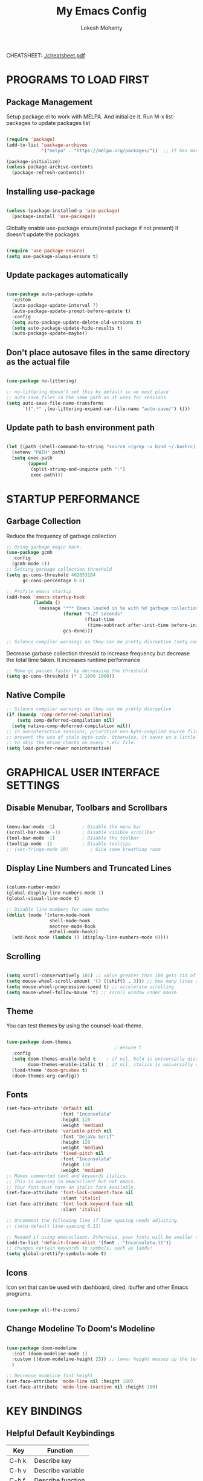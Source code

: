 #+TITLE: My Emacs Config
#+AUTHOR: Lokesh Mohanty

CHEATSHEET: [[file:cheatsheet.pdf][./cheatsheet.pdf]]

* PROGRAMS TO LOAD FIRST
** Package Management

Setup package.el to work with MELPA. And initialize it.
Run M-x list-packages to update packages list

#+begin_src emacs-lisp

  (require 'package)
  (add-to-list 'package-archives 
               '("melpa" . "https://melpa.org/packages/"))  ;; It has many packages

  (package-initialize)
  (unless package-archive-contents
    (package-refresh-contents))

#+end_src

** Installing use-package

#+begin_src emacs-lisp

  (unless (package-installed-p 'use-package)
    (package-install 'use-package))

#+end_src

Globally enable use-package ensure(install package if not present)
It doesn't update the packages
#+begin_src emacs-lisp

  (require 'use-package-ensure)
  (setq use-package-always-ensure t)

#+end_src

** Update packages automatically

#+begin_src emacs-lisp

  (use-package auto-package-update
    :custom
    (auto-package-update-interval 7)
    (auto-package-update-prompt-before-update t)
    :config
    (setq auto-package-update-delete-old-versions t)
    (setq auto-package-update-hide-results t)
    (auto-package-update-maybe))

#+end_src

** Don't place autosave files in the same directory as the actual file

#+begin_src emacs-lisp

  (use-package no-littering)

  ;; no-littering doesn't set this by default so we must place
  ;; auto save files in the same path as it uses for sessions
  (setq auto-save-file-name-transforms
        `((".*" ,(no-littering-expand-var-file-name "auto-save/") t)))

#+end_src

** Update path to bash environment path

#+begin_src emacs-lisp

  (let ((path (shell-command-to-string "source <(grep -v bind ~/.bashrc); echo -n $PATH")))
    (setenv "PATH" path)
    (setq exec-path
          (append
           (split-string-and-unquote path ":")
           exec-path)))
#+end_src

* STARTUP PERFORMANCE
** Garbage Collection

Reduce the frequency of garbage collection

#+begin_src emacs-lisp
  ;; Using garbage magic hack.
  (use-package gcmh
    :config
    (gcmh-mode 1))
  ;; Setting garbage collection threshold
  (setq gc-cons-threshold 402653184
        gc-cons-percentage 0.6)

  ;; Profile emacs startup
  (add-hook 'emacs-startup-hook
            (lambda ()
              (message "*** Emacs loaded in %s with %d garbage collections."
                       (format "%.2f seconds"
                               (float-time
                                (time-subtract after-init-time before-init-time)))
                       gcs-done)))

  ;; Silence compiler warnings as they can be pretty disruptive (setq comp-async-report-warnings-errors nil)
#+end_src

Decrease garbase collection thresold to increase frequency but decrease the total time taken.
It increases runtime performance

#+begin_src emacs-lisp
  ;; Make gc pauses faster by decreasing the threshold.
  (setq gc-cons-threshold (* 2 1000 1000))
#+end_src

** Native Compile

#+begin_src emacs-lisp
  ;; Silence compiler warnings as they can be pretty disruptive
  (if (boundp 'comp-deferred-compilation)
      (setq comp-deferred-compilation nil)
    (setq native-comp-deferred-compilation nil))
  ;; In noninteractive sessions, prioritize non-byte-compiled source files to
  ;; prevent the use of stale byte-code. Otherwise, it saves us a little IO time
  ;; to skip the mtime checks on every *.elc file.
  (setq load-prefer-newer noninteractive)
#+end_src

* GRAPHICAL USER INTERFACE SETTINGS
** Disable Menubar, Toolbars and Scrollbars

#+begin_src emacs-lisp

  (menu-bar-mode -1)          ; Disable the menu bar
  (scroll-bar-mode -1)        ; Disable visible scrollbar
  (tool-bar-mode -1)          ; Disable the toolbar
  (tooltip-mode -1)           ; Disable tooltips
  ;; (set-fringe-mode 10)        ; Give some breathing room

#+end_src

** Display Line Numbers and Truncated Lines

#+begin_src emacs-lisp

  (column-number-mode)
  (global-display-line-numbers-mode 1)
  (global-visual-line-mode t)

  ;; Disable line numbers for some modes
  (dolist (mode '(vterm-mode-hook
                  shell-mode-hook
                  neotree-mode-hook
                  eshell-mode-hook))
    (add-hook mode (lambda () (display-line-numbers-mode 0))))

#+end_src

** Scrolling

#+begin_src emacs-lisp

  (setq scroll-conservatively 101) ;; value greater than 100 gets rid of half page jumping
  (setq mouse-wheel-scroll-amount '(3 ((shift) . 3))) ;; how many lines at a time
  (setq mouse-wheel-progressive-speed t) ;; accelerate scrolling
  (setq mouse-wheel-follow-mouse 't) ;; scroll window under mouse

#+end_src

** Theme

You can test themes by using the counsel-load-theme.
#+begin_src emacs-lisp

  (use-package doom-themes
                                          ;:ensure t
    :config
    (setq doom-themes-enable-bold t    ; if nil, bold is universally disabled
          doom-themes-enable-italic t) ; if nil, italics is universally disabled
    (load-theme 'doom-gruvbox t)
    (doom-themes-org-config))

#+end_src

** Fonts

#+begin_src emacs-lisp
  (set-face-attribute 'default nil
                      :font "Inconsolata"
                      :height 110
                      :weight 'medium)
  (set-face-attribute 'variable-pitch nil
                      :font "DejaVu Serif"
                      :height 120
                      :weight 'medium)
  (set-face-attribute 'fixed-pitch nil
                      :font "Inconsolata"
                      :height 110
                      :weight 'medium)
  ;; Makes commented text and keywords italics.
  ;; This is working in emacsclient but not emacs.
  ;; Your font must have an italic face available.
  (set-face-attribute 'font-lock-comment-face nil
                      :slant 'italic)
  (set-face-attribute 'font-lock-keyword-face nil
                      :slant 'italic)

  ;; Uncomment the following line if line spacing needs adjusting.
  ;; (setq-default line-spacing 0.12)

  ;; Needed if using emacsclient. Otherwise, your fonts will be smaller than expected.
  (add-to-list 'default-frame-alist '(font . "Inconsolata-11"))
  ;; changes certain keywords to symbols, such as lamda!
  (setq global-prettify-symbols-mode t)
#+end_src

** Icons

Icon set that can be used with dashboard, dired, ibuffer and other Emacs programs.

#+begin_src emacs-lisp

  (use-package all-the-icons)

#+end_src

** Change Modeline To Doom's Modeline
#+begin_src emacs-lisp

  (use-package doom-modeline
    :init (doom-modeline-mode 1)
    :custom ((doom-modeline-height 25)) ;; lower height messes up the text vertical alignment
    )

  ;; Decrease modeline font height
  (set-face-attribute 'mode-line nil :height 100)
  (set-face-attribute 'mode-line-inactive nil :height 100)

#+end_src

* KEY BINDINGS
** Helpful Default Keybindings
| Key   | Function          |
|-------+-------------------|
| C-h k | Describe key      |
| C-h v | Describe variable |
| C-h f | Describe function |
| C-h o | Describe symbol   |
| C-h b | Describe bindings |
| C-h m | Describe modes    |
| C-h P | Describe Package  |
| C-g   | Kill minibuffer   |
** Install general.el to define keybindings

#+begin_src emacs-lisp

  (use-package general
    :config
    (general-create-definer leader-keys
      :keymaps '(normal insert visual emacs)
      :prefix "SPC"
      :global-prefix "C-SPC")

    (general-evil-setup t)

    ;; general-simulate-key should not be quoted as it is supposed to be evaluated before assigning
    (leader-keys
      ;; "SPC" '(counsel-M-x :which-key "M-x")
      "SPC"  (general-simulate-key "M-x" :which-key "M-x") 
      "r"    (general-simulate-key "C-x r" :which-key "+register/bookmark") 
      "t"    (general-simulate-key "C-x t" :which-key "+tab")
      "o"   '(:ignore t :which-key "open")
      "oa"   '(org-agenda :which-key "org-agenda")
      "oc"   '(org-capture :which-key "org-capture")
      "oe"   '(eshell :which-key "eshell")
      "ot"   '(vterm :which-key "vterm")
      "hrr" '((lambda () (interactive) (load-file "~/.emacs.d/init.el")) :which-key "Reload emacs config")
      "hpc" '(lambda () (interactive) (find-file (expand-file-name "~/.emacs.d/config.org"))))
    )
#+end_src

** Buffer

#+begin_src emacs-lisp
  (leader-keys
    "b"     '(:ignore t :which-key "buffer")
    "b b"   '(ibuffer :which-key "Ibuffer")
    "b s"   '(switch-to-buffer :which-key "switch buffer")
    "b c"   '(clone-indirect-buffer-other-window :which-key "Clone indirect buffer other window")
    "b k"   '(kill-current-buffer :which-key "Kill current buffer")
    "b n"   '(next-buffer :which-key "Next buffer")
    "b p"   '(previous-buffer :which-key "Previous buffer")
    "b B"   '(ibuffer-list-buffers :which-key "Ibuffer list buffers")
    "b K"   '(kill-buffer :which-key "Kill buffer"))
#+end_src

** File

#+begin_src emacs-lisp
  (leader-keys
    ;; (nvmap :states '(normal visual) :keymaps 'override :prefix "SPC"
    "."     '(find-file :which-key "Find file")
    "f"     '(:ignore t :which-key "file")
    "f f"   '(find-file :which-key "Find file")
    "f r"   '(counsel-recentf :which-key "Recent files")
    "f s"   '(save-buffer :which-key "Save file")
    "f u"   '(sudo-edit-find-file :which-key "Sudo find file")
    "f C"   '(copy-file :which-key "Copy file")
    "f D"   '(delete-file :which-key "Delete file")
    "f R"   '(rename-file :which-key "Rename file")
    "f S"   '(write-file :which-key "Save file as...")
    "f U"   '(sudo-edit :which-key "Sudo edit file"))

#+end_src

** Window

#+begin_src emacs-lisp

  (winner-mode 1)
  (leader-keys
    "w"     '(:ignore t :which-key "window")
    "w c"   '(evil-window-delete :which-key "Close window")
    "w n"   '(evil-window-new :which-key "New window")
    "w s"   '(evil-window-split :which-key "Horizontal split window")
    "w v"   '(evil-window-vsplit :which-key "Vertical split window")
    ;; Window motions
    "w h"   '(evil-window-left :which-key "Window left")
    "w j"   '(evil-window-down :which-key "Window down")
    "w k"   '(evil-window-up :which-key "Window up")
    "w l"   '(evil-window-right :which-key "Window right")
    "w w"   '(evil-window-next :which-key "Goto next window")
    ;; winner mode
    "w <left>"  '(winner-undo :which-key "Winner undo")
    "w <right>" '(winner-redo :which-key "Winner redo"))

#+end_src

** Register

#+begin_src emacs-lisp

  ;; (nvmap :prefix "SPC"
  ;;   "r c"   '(copy-to-register :which-key "Copy to register")
  ;;   "r f"   '(frameset-to-register :which-key "Frameset to register")
  ;;   "r i"   '(insert-register :which-key "Insert register")
  ;;   "r j"   '(jump-to-register :which-key "Jump to register")
  ;;   "r l"   '(list-registers :which-key "List registers")
  ;;   "r n"   '(number-to-register :which-key "Number to register")
  ;;   "r r"   '(counsel-register :which-key "Choose a register")
  ;;   "r v"   '(view-register :which-key "View a register")
  ;;   "r w"   '(window-configuration-to-register :which-key "Window configuration to register")
  ;;   "r +"   '(increment-register :which-key "Increment register")
  ;;   "r SPC" '(point-to-register :which-key "Point to register"))

#+end_src

** Evaluate Elisp

#+begin_src emacs-lisp

  ;; (nvmap :states '(normal visual) :keymaps 'override :prefix "SPC"
  ;;   "e b"   '(eval-buffer :which-key "Eval elisp in buffer")
  ;;   "e d"   '(eval-defun :which-key "Eval defun")
  ;;   "e e"   '(eval-expression :which-key "Eval elisp expression")
  ;;   "e l"   '(eval-last-sexp :which-key "Eval last sexression")
  ;;   "e r"   '(eval-region :which-key "Eval region"))

#+end_src

** Zooming In and Out

#+begin_src emacs-lisp

  ;; (global-set-key (kbd "C-=") 'text-scale-increase)
  ;; (global-set-key (kbd "C--") 'text-scale-decrease)
  ;; (global-set-key (kbd "<C-wheel-up>") 'text-scale-increase)
  ;; (global-set-key (kbd "<C-wheel-down>") 'text-scale-decrease)

#+end_src

** Hydra

Hydra helps in desgning transient key bindings to run commands easily 
#+begin_src emacs-lisp

  ;; (use-package hydra
  ;;   :defer t)

  ;; (defhydra hydra-text-scale (:timeout 4)
  ;;   "scale text"
  ;;   ("j" text-scale-increase "in")
  ;;   ("k" text-scale-decrease "out")
  ;;   ("f" nil "finished" :exit t))

  ;; (leader-keys
  ;;   "ts" '(hydra-text-scale/body :which-key "scale text"))

#+end_src

* EVIL MODE

Extensible Vi layer for Emacs

Setup evil mode to use vim like keybindings
#+begin_src emacs-lisp
  (use-package evil
    :after general
    :init      ;; config before the package loads
    (setq evil-want-integration t)
    (setq evil-want-keybinding nil)
    (setq evil-vsplit-window-right t)
    (setq evil-split-window-below t)
    (setq evil-want-C-u-scroll t)
    ;; (setq evil-want-C-i-jump nil)
    :config
    (evil-mode)
    (define-key evil-insert-state-map (kbd "C-g") 'evil-normal-state)

    ;; ;; Use visual line motions even outside of visual-line-mode buffers(replacement for gj, gk)
    ;; (evil-global-set-key 'motion "j" 'evil-next-visual-line)
    ;; (evil-global-set-key 'motion "k" 'evil-previous-visual-line)

    (evil-set-initial-state 'messages-buffer-mode 'normal)
    (evil-set-initial-state 'dashboard-mode 'normal))

  (use-package evil-collection
    :after evil
    :config
    (evil-collection-init))
#+end_src

#+begin_src emacs-lisp
  (use-package evil-commentary
    :config
    (evil-commentary-mode))
#+end_src

#+begin_src emacs-lisp
  (use-package evil-surround
    :config
    (global-evil-surround-mode 1))
#+end_src

* WHICH KEY
  
Minor mode for Emacs that displays the key bindings following your currently entered incomplete command (a prefix) in a popup.

#+begin_src emacs-lisp
  (use-package which-key
    ;; :defer 0
    ;; :diminish which-key-mode
    :config
    (which-key-mode)
    ;; (setq which-key-idle-delay 0.7)
    )

  ;; (use-package which-key
  ;;   :init (which-key-mode)
  ;;   :diminish which-key-mode
  ;;   :config
  ;;   (setq which-key-idle-delay 0.3))
#+end_src

* MODES
** Delete selection mode
   
Visually select and replace text. (Probably not required)

#+begin_src emacs-lisp
  ;; (delete-selection-mode t)
#+end_src

** Writer room mode

Distraction free writing mode

#+begin_src emacs-lisp
  ;; (use-package writeroom-mode)
#+end_src

** Yasnippet global mode

Enable snippets globally. Add more snippets from [[https://github.com/AndreaCrotti/yasnippet-snippets][AndreaCrotti/yasnippet-snippets]]

#+begin_src emacs-lisp
  (use-package yasnippet
    :config
    (setq yas-snippet-dirs '("~/.emacs.d/snippets"))
    (yas-global-mode 1)   ;; enables yasnippet globally
    ;; ;; enable yasnippet as a non-global minor mode
    ;; (yas-reload-all)
    ;; (add-hook 'prog-mode-hook #'yas-minor-mode)
    )
#+end_src

* FILE

Not required. Can be replaced with: counsel-find-file(SPC .) -> open as root(M-o r)
#+begin_src emacs-lisp
  ;; (use-package sudo-edit) ;; Utilities for opening files with sudo
#+end_src

* DIRED

---------------------------------
| Command                 | Key |
| dired-hide-details-mode | (   |
---------------------------------
#+begin_src emacs-lisp
  (use-package all-the-icons-dired)
  ;; (use-package dired-open)
  ;; (use-package peep-dired)

  (leader-keys
    "d d" '(dired :which-key "Open dired")
    "d j" '(dired-jump :which-key "Dired jump to current")
    ;; "d p" '(peep-dired :which-key "Peep-dired")
    )

  ;; Custom function for dired
  ;; (progn
  ;;   (dired-jump-other-window)
  ;;   (dired-hide-details-mode)
  ;;   (evil-window-decrease-width 50)
  ;; )

  ;; (with-eval-after-load 'dired
  ;;   ;;(define-key dired-mode-map (kbd "M-p") 'peep-dired)
  (evil-define-key 'normal dired-mode-map (kbd "h") 'dired-up-directory)
  (evil-define-key 'normal dired-mode-map (kbd "l") 'dired-find-file) ; use dired-find-file instead if not using dired-open package
  ;; (evil-define-key 'normal peep-dired-mode-map (kbd "j") 'peep-dired-next-file)
  ;;   (evil-define-key 'normal peep-dired-mode-map (kbd "k") 'peep-dired-prev-file))

  ;; (add-hook 'peep-dired-hook 'evil-normalize-keymaps)
  ;; ;; Get file icons in dired
  ;; (add-hook 'dired-mode-hook 'all-the-icons-dired-mode)
  ;; ;; With dired-open plugin, you can launch external programs for certain extensions
  ;; ;; For example, I set all .png files to open in 'sxiv' and all .mp4 files to open in 'mpv'
  ;; (setq dired-open-extensions '(("gif" . "sxiv")
  ;;                               ("jpg" . "sxiv")
  ;;                               ("png" . "sxiv")
  ;;                               ("mkv" . "mpv")
  ;;                               ("mp4" . "mpv")))
#+end_src

* DASHBOARD
** Setup
#+begin_src emacs-lisp
  (use-package dashboard
    :init      ;; tweak dashboard config before loading it
    (setq dashboard-set-heading-icons t)
    (setq dashboard-set-file-icons t)
    (setq dashboard-banner-logo-title "Emacs Is More Than A Text Editor!")
    ;;(setq dashboard-startup-banner 'logo) ;; use standard emacs logo as banner
    (setq dashboard-startup-banner "~/.emacs.d/emacs-dash.png")  ;; use custom image as banner
    (setq dashboard-center-content nil) ;; set to 't' for centered content
    (setq dashboard-items '((recents . 5)
                            (agenda . 5 )
                            (bookmarks . 3)
                            (projects . 3)
                            (registers . 3)))
    (setq dashboard-filter-agenda-entry "+TODO=\"TODO\"&-STYLE=\"habit\"")

    :config
    (dashboard-setup-startup-hook)
    (dashboard-modify-heading-icons '((recents . "file-text")
                                      (bookmarks . "book"))))
#+end_src

** Open dashboard in emacsclient instead of scratch

#+begin_src emacs-lisp
  (setq initial-buffer-choice (lambda () (get-buffer "*dashboard*")))
#+end_src

* COMPLETION SYSTEM
** Vertico
#+begin_src emacs-lisp

  ;; Enable vertico
  (use-package vertico
    :bind (:map vertico-map
                ("C-j" . vertico-next)
                ("C-k" . vertico-previous))
    :custom 
    (vertico-cycle t)
    :init
    (vertico-mode)

    ;; Grow and shrink the Vertico minibuffer
    ;; (setq vertico-resize t)

    ;; Optionally enable cycling for `vertico-next' and `vertico-previous'.
    ;; (setq vertico-cycle t)
    )
#+end_src

*** Completions with Vertico

#+begin_src emacs-lisp

  (defun dw/minibuffer-backward-kill (arg)
    "When minibuffer is completing a file name delete up to parent
  folder, otherwise delete a word"
    (interactive "p")
    (if minibuffer-completing-file-name
        ;; Borrowed from https://github.com/raxod502/selectrum/issues/498#issuecomment-803283608
        (if (string-match-p "/." (minibuffer-contents))
            (zap-up-to-char (- arg) ?/)
          (delete-minibuffer-contents))
        (delete-word (- arg))))

  (use-package vertico
    ;; :straight '(vertico :host github
    ;;                     :repo "minad/vertico"
    ;;                     :branch "main")
    :bind (:map vertico-map
           ("C-j" . vertico-next)
           ("C-k" . vertico-previous)
           ("C-f" . vertico-exit)
           :map minibuffer-local-map
           ("M-h" . dw/minibuffer-backward-kill))
    :custom
    (vertico-cycle t)
    :custom-face
    (vertico-current ((t (:background "#3a3f5a"))))
    :init
    (vertico-mode))

#+end_src

*Guix Packages*

#+begin_src scheme :noweb-ref packages :noweb-sep ""

  "emacs-vertico"

#+end_src

** Save History
#+begin_src emacs-lisp
  ;; Persist history over Emacs restarts. Vertico sorts by history position.
  (use-package savehist
    :init
    (savehist-mode))
#+end_src

** Orderless
#+begin_src emacs-lisp
  ;; Optionally use the `orderless' completion style. See
  ;; `+orderless-dispatch' in the Consult wiki for an advanced Orderless style
  ;; dispatcher. Additionally enable `partial-completion' for file path
  ;; expansion. `partial-completion' is important for wildcard support.
  ;; Multiple files can be opened at once with `find-file' if you enter a
  ;; wildcard. You may also give the `initials' completion style a try.
  (use-package orderless
    :init
    ;; Configure a custom style dispatcher (see the Consult wiki)
    ;; (setq orderless-style-dispatchers '(+orderless-dispatch))
    (setq completion-styles '(orderless)
          completion-category-defaults nil
          completion-category-overrides '((file (styles partial-completion)))))

#+end_src

** Marginalia

#+begin_src emacs-lisp

   ;; Enable richer annotations using the Marginalia package
  (use-package marginalia
    :after vertico
    ;; Either bind `marginalia-cycle` globally or only in the minibuffer
    ;; :bind (("M-A" . marginalia-cycle)
    ;;        :map minibuffer-local-map
    ;;        ("M-A" . marginalia-cycle))

    ;; :custom
    ;; (marginalia-annotators '(marginalia-annotators-heavy marginalia-annotators-light nil))
    ;; The :init configuration is always executed (Not lazy!)
    :init

    ;; Must be in the :init section of use-package such that the mode gets
    ;; enabled right away. Note that this forces loading the package.
    (marginalia-mode))

#+end_src

** Consult

Extra commands for vertico

| consult-line                                 |                                                                                                       |
| consult-ripgrep                              |                                                                                                       |
| consult-buffer                               |                                                                                                       |
| consult-imenu / consult-org-heading(for org) | search through headings                                                                               |
| consult-mark                                 | Show a list of previous mark locations                                                                |
| consult-outline                              | Show a list of headings in the current file depending on type                                         |
| consult-minor-mode-menu                      | Show a list of all minor modes, press i SPC to narrow to active modes                                 |
| consult-history                              | History for current minibuffer, also works for terminal modes                                         |
| consult-file-externally                      | Open a file in an external program                                                                    |
| consult-preview-mode                         | Preview selections for various commands                                                               |
| consult-completion-in-region                 | Can be used with the completion-in-region-function variable to do in-buffer completions using Vertico |
|                                              |                                                                                                       |
#+begin_src emacs-lisp

  ;; (defun dw/get-project-root ()
  ;;   (when (fboundp 'projectile-project-root)
  ;;     (projectile-project-root)))

  (use-package consult
    :demand t
    :bind (("C-s" . consult-line)
           :map minibuffer-local-map
           ("C-r" . consult-history))
    ;; :custom
    ;; (consult-project-root-function #'dw/get-project-root)
    ;; (completion-in-region-function #'consult-completion-in-region)
  )

  (leader-keys
    "s"     '(:ignore t :which-key "search")
    "s s"   '(consult-line :which-key "search in current file")
    "s h"   '(consult-imenu :which-key "search headings in current file")
    "s g"   '(consult-ripgrep :which-key "grep in current directory")
  )

#+end_src

** Embark
Actions for vertico minibuffer

#+begin_src emacs-lisp

  ;; (use-package embark
  ;;   :bind (("C-S-a" . embark-act)
  ;;          :map minibuffer-local-map
  ;;          ("C-d" . embark-act))
  ;;   :config

  ;;   ;; Show Embark actions via which-key
  ;;   (setq embark-action-indicator
  ;;         (lambda (map)
  ;;           (which-key--show-keymap "Embark" map nil nil 'no-paging)
  ;;           #'which-key--hide-popup-ignore-command)
  ;;         embark-become-indicator embark-action-indicator))

  ;; (use-package embark-consult
  ;;   :after embark)

#+end_src

** Other Config
#+begin_src emacs-lisp
  ;; ;; A few more useful configurations...
  ;; (use-package emacs
  ;;   :init
  ;;   ;; Add prompt indicator to `completing-read-multiple'.
  ;;   ;; Alternatively try `consult-completing-read-multiple'.
  ;;   (defun crm-indicator (args)
  ;;     (cons (concat "[CRM] " (car args)) (cdr args)))
  ;;   (advice-add #'completing-read-multiple :filter-args #'crm-indicator)

  ;;   ;; Do not allow the cursor in the minibuffer prompt
  ;;   (setq minibuffer-prompt-properties
  ;;         '(read-only t cursor-intangible t face minibuffer-prompt))
  ;;   (add-hook 'minibuffer-setup-hook #'cursor-intangible-mode)

  ;;   ;; Emacs 28: Hide commands in M-x which do not work in the current mode.
  ;;   ;; Vertico commands are hidden in normal buffers.
  ;;   ;; (setq read-extended-command-predicate
  ;;   ;;       #'command-completion-default-include-p)

  ;;   ;; Enable recursive minibuffers
  ;;   (setq enable-recursive-minibuffers t)) 

#+end_src


** Completions in Regions with Corfu

#+begin_src emacs-lisp

  ;; (use-package corfu
  ;;   :straight '(corfu :host github
  ;;                     :repo "minad/corfu")
  ;;   :bind (:map corfu-map
  ;;          ("C-j" . corfu-next)
  ;;          ("C-k" . corfu-previous)
  ;;          ("C-f" . corfu-insert))
  ;;   :custom
  ;;   (corfu-cycle t)
  ;;   :config
  ;;   (corfu-global-mode))

#+end_src

** Switching Directories with consult-dir

#+begin_src emacs-lisp

  ;; (use-package consult-dir
  ;;   :straight t
  ;;   :bind (("C-x C-d" . consult-dir)
  ;;          :map vertico-map
  ;;          ("C-x C-d" . consult-dir)
  ;;          ("C-x C-j" . consult-dir-jump-file))
  ;;   :custom
  ;;   (consult-dir-project-list-function nil))

  ;; ;; Thanks Karthik!
  ;; (with-eval-after-load 'eshell-mode
  ;;   (defun eshell/z (&optional regexp)
  ;;     "Navigate to a previously visited directory in eshell."
  ;;     (let ((eshell-dirs (delete-dups (mapcar 'abbreviate-file-name
  ;;                                             (ring-elements eshell-last-dir-ring)))))
  ;;       (cond
  ;;        ((and (not regexp) (featurep 'consult-dir))
  ;;         (let* ((consult-dir--source-eshell `(:name "Eshell"
  ;;                                                    :narrow ?e
  ;;                                                    :category file
  ;;                                                    :face consult-file
  ;;                                                    :items ,eshell-dirs))
  ;;                (consult-dir-sources (cons consult-dir--source-eshell consult-dir-sources)))
  ;;           (eshell/cd (substring-no-properties (consult-dir--pick "Switch directory: ")))))
  ;;        (t (eshell/cd (if regexp (eshell-find-previous-directory regexp)
  ;;                        (completing-read "cd: " eshell-dirs))))))))

#+end_src

* JUMPING WITH AVY

#+begin_src emacs-lisp

  (use-package avy
    :commands (avy-goto-char avy-goto-word-0 avy-goto-line))

  (leader-keys
    "j"   '(:ignore t :which-key "jump")
    "jj"  '(avy-goto-char :which-key "jump to char")
    "jw"  '(avy-goto-word-0 :which-key "jump to word")
    "jl"  '(avy-goto-line :which-key "jump to line"))

#+end_src

*Guix Packages*

#+begin_src scheme :noweb-ref packages :noweb-sep ""

  "emacs-avy"

#+end_src

* DEVELOPMENT
** Basic Config
*** Set tab width as 2
#+begin_src emacs-lisp
  
  (setq-default tab-width 2)
  (setq-default evil-shift-width tab-width)

#+end_src

*** Use spaces instead of tabs for indentation

#+begin_src emacs-lisp

  (setq-default indent-tabs-mode nil)
#+end_src

** Language Server Protocol (LSP)
*** lsp-mode
Use Language server protocol.
[[https://github.com/emacs-lsp/lsp-mode/wiki][Wiki]], [[https://emacs-lsp.github.io/lsp-mode/][Documentation]]
[[https://emacs-lsp.github.io/lsp-mode/page/languages/][Language Documentation]]

#+begin_src emacs-lisp

  (use-package lsp-mode
    :init
    (setq lsp-keymap-prefix "C-l")  ;; Or 'C-l', 's-l'
    :config
    (lsp-enable-which-key-integration t)  ;; integrate with which-key for help with bindings
    )
#+end_src

Useful commands: flymake-show-diagnostics-buffer (show error messages on the fly)
*** lsp-ui

[[https://emacs-lsp.github.io/lsp-ui/][lsp-ui]] is a set of UI enhancements built on top of =lsp-mode= which make Emacs feel even more like an IDE.  Check out the screenshots on the =lsp-ui= homepage (linked at the beginning of this paragraph) to see examples of what it can do.

#+begin_src emacs-lisp

  (use-package lsp-ui
    :hook (lsp-mode . lsp-ui-mode)
    :custom
    (lsp-ui-doc-position 'bottom))

#+end_src

*** lsp-treemacs

[[https://github.com/emacs-lsp/lsp-treemacs][lsp-treemacs]] provides nice tree views for different aspects of your code like symbols in a file, references of a symbol, or diagnostic messages (errors and warnings) that are found in your code.

Try these commands with =M-x=:

- =lsp-treemacs-symbols= - Show a tree view of the symbols in the current file
- =lsp-treemacs-references= - Show a tree view for the references of the symbol under the cursor
- =lsp-treemacs-error-list= - Show a tree view for the diagnostic messages in the project

  This package is built on the [[https://github.com/Alexander-Miller/treemacs][treemacs]] package which might be of some interest to you if you like to have a file browser at the left side of your screen in your editor.

  #+begin_src emacs-lisp

    (use-package lsp-treemacs
      :after lsp)

  #+end_src

** Company Mode

[[http://company-mode.github.io/][Company Mode]] provides a nicer in-buffer completion interface than =completion-at-point= which is more reminiscent of what you would expect from an IDE.  We add a simple configuration to make the keybindings a little more useful (=TAB= now completes the selection and initiates completion at the current location if needed).

We also use [[https://github.com/sebastiencs/company-box][company-box]] to further enhance the look of the completions with icons and better overall presentation.

#+begin_src emacs-lisp

  (use-package company
    :after lsp-mode
    :hook (lsp-mode . company-mode)
    :bind (:map company-active-map
                ("<tab>" . company-complete-selection))  ;; use tab instead of enter for autocompletion
    (:map lsp-mode-map
          ("<tab>" . company-indent-or-complete-common))
    :custom
    (company-minimum-prefix-length 1)
    (company-idle-delay 0.0))

  ;; (use-package company-box
  ;;   :hook (company-mode . company-box-mode))

#+end_src

** Debugging with dap-mode

[[https://emacs-lsp.github.io/dap-mode/][dap-mode]] is an excellent package for bringing rich debugging capabilities to Emacs via the [[https://microsoft.github.io/debug-adapter-protocol/][Debug Adapter Protocol]].  You should check out the [[https://emacs-lsp.github.io/dap-mode/page/configuration/][configuration docs]] to learn how to configure the debugger for your language.  Also make sure to check out the documentation for the debug adapter to see what configuration parameters are available to use for your debug templates!

#+begin_src emacs-lisp

  ;; (use-package dap-mode
  ;;   ;; Uncomment the config below if you want all UI panes to be hidden by default!
  ;;   ;; :custom
  ;;   ;; (lsp-enable-dap-auto-configure nil)
  ;;   ;; :config
  ;;   ;; (dap-ui-mode 1)
  ;;   :commands dap-debug
  ;;   :config
  ;;   ;; Set up Node debugging
  ;;   (require 'dap-node)
  ;;   (dap-node-setup) ;; Automatically installs Node debug adapter if needed

  ;;   ;; Bind `C-c l d` to `dap-hydra` for easy access
  ;;   (general-define-key
  ;;    :keymaps 'lsp-mode-map
  ;;    :prefix lsp-keymap-prefix
  ;;    "d" '(dap-hydra t :wk "debugger")))

#+end_src

** Language Support
Packages for syntax highlighting in programming languages
#+begin_src emacs-lisp
  (use-package haskell-mode)
  (use-package markdown-mode)
#+end_src
*** TypeScript
This is a basic configuration for the TypeScript language so that =.ts= files activate =typescript-mode= when opened.  We're also adding a hook to =typescript-mode-hook= to call =lsp-deferred= so that we activate =lsp-mode= to get LSP features every time we edit TypeScript code.

#+begin_src emacs-lisp

  (use-package typescript-mode
    :mode "\\.ts\\'"
    :hook (typescript-mode . lsp-deferred)
    :config
    (setq typescript-indent-level 2))

#+end_src

*Important note!*  For =lsp-mode= to work with TypeScript (and JavaScript) you will need to install a language server on your machine.  If you have Node.js installed, the easiest way to do that is by running the following command:

#+begin_src shell :tangle no

  npm install -g typescript-language-server typescript

#+end_src

This will install the [[https://github.com/theia-ide/typescript-language-server][typescript-language-server]] and the TypeScript compiler package.

*** Angular
    
Installation from [[https://emacs-lsp.github.io/lsp-mode/][lsp-mode docmentation]]
#+begin_src shell
  npm install -g @angular/language-service@next typescript  @angular/language-server
#+end_src

Fixes warning -> (Unknown notification: angular/projectLanguageService) from [[https://github.com/emacs-lsp/lsp-mode/wiki/Install-Angular-Language-server][lsp-mode]]

#+begin_src emacs-lisp
  (setq lsp-clients-angular-language-server-command
        '("node"
          "/home/lokesh/.nvm/versions/node/v14.16.0/lib/node_modules/@angular/language-server"
          "--ngProbeLocations"
          "/home/lokesh/.nvm/versions/node/v14.16.0/lib/node_modules"
          "--tsProbeLocations"
          "/home/lokesh/.nvm/versions/node/v14.16.0/lib/node_modules"
          "--stdio"))
#+end_src

*** Python

We use =lsp-mode= and =dap-mode= to provide a more complete development environment for Python in Emacs.  Check out [[https://emacs-lsp.github.io/lsp-mode/page/lsp-pyls/][the =pyls= configuration]] in the =lsp-mode= documentation for more details.

Make sure you have the =pyls= language server installed before trying =lsp-mode=!

#+begin_src sh :tangle no

  # pip install --user "python-language-server[all]"

#+end_src

There are a number of other language servers for Python so if you find that =pyls= doesn't work for you, consult the =lsp-mode= [[https://emacs-lsp.github.io/lsp-mode/page/languages/][language configuration documentation]] to try the others!

#+begin_src emacs-lisp

  ;; (use-package python-mode
  ;;   :ensure t
  ;;   :hook (python-mode . lsp-deferred)
  ;;   :custom
  ;;   ;; NOTE: Set these if Python 3 is called "python3" on your system!
  ;;   ;; (python-shell-interpreter "python3")
  ;;   ;; (dap-python-executable "python3")
  ;;   (dap-python-debugger 'debugpy)
  ;;   :config
  ;;   (require 'dap-python))


#+end_src

You can use the pyvenv package to use =virtualenv= environments in Emacs.  The =pyvenv-activate= command should configure Emacs to cause =lsp-mode= and =dap-mode= to use the virtual environment when they are loaded, just select the path to your virtual environment before loading your project.

#+begin_src emacs-lisp

  ;; (use-package pyvenv
  ;;   :after python-mode
  ;;   :config
  ;;   (pyvenv-mode 1))

#+end_src

** Emmet
Great for producing HTML and CSS selectors. [[https://github.com/smihica/emmet-mode][Documentation]]
Key bindings
| C-j       | emmet-expand           | expand the tag                 |
| C-M-left  | emmet-next-edit-point  | goto emmet next edit point     |
| C-M-right | emmet-prev-edit-point  | goto emmet previous edit point |
| C-c C-c w | emmet-wrap-with-markup |                                |

#+begin_src emacs-lisp
  (use-package emmet-mode)
#+end_src

** PROJECTILE

Enable projectile mode
#+begin_src emacs-lisp
  (use-package projectile
    ;; :diminish projectile-mode
    :config (projectile-mode)
    ;; (projectile-global-mode 1) ;; automatically add projects whose files are accessed
    ;; :init
    ;; (setq projectile-switch-project-action #'projectile-dired)
    ) 
  (leader-keys
    "p"   '(projectile-command-map :which-key "projectile"))
#+end_src

Adds extra commands to M-o inside ivy-buffer
#+begin_src emacs-lisp
  ;; (use-package counsel-projectile
  ;;   :after projectile
  ;;   :config (counsel-projectile-mode))
#+end_src

Key Bindings
| SPC p | projectile-command-map |

** TREEMACS

File tree viewer.
[[https://github.com/Alexander-Miller/treemacs][Documentation]]
[[https://github.com/emacs-lsp/lsp-treemacs][lsp-integration]]

#+begin_src emacs-lisp
  (use-package treemacs)

  ;; Add :after if needed
  (use-package treemacs-evil)
  (use-package treemacs-projectile)

  ;; show hidden files
  ;; (setq-default neo-show-hidden-files t)

  (leader-keys 
    "d"    '(:ignore t :which-key "directory viewer")
    ;; "d t"  '(treemacs :which-key "treemacs(file viewer)")
    "d t"  '(treemacs-add-and-display-current-project :which-key "treemacs")
    "d e"  '(treemacs-display-current-project-exclusively :which-key "treemacs")
    )
#+end_src

** MAGIT
*** Key Bindings
| C-x g | magit-status         |
| l r   | magit-reflog-current |
|       | magit-file-untrack   |

#+begin_src emacs-lisp
  (use-package magit)
  (leader-keys
    "g"      '(:ignore t :which-key "git")
    "g s"    '(magit-status :which-key "git status")
    "g l"    '(magit-log :which-key "git log")
    "g b"    '(magit-blame :which-key "git blame")
    )
#+end_src

*** Custom commands to use magit on dotfiles
Run *me/magit-status-bare* to use magit on dotfiles. To revert magit in order to use it for other repos run *me/magit-status*.

#+begin_src emacs-lisp
  (setq bare-git-dir (concat "--git-dir=" (expand-file-name "~/.cfg")))
  (setq bare-work-tree (concat "--work-tree=" (expand-file-name "~")))

  ;; use magit on git bare repos like dotfiles repos
  (defun me/magit-status-bare ()
    "set --git-dir and --work-tree in `magit-git-global-arguments' to `bare-git-dir' and `bare-work-tree' and calls `magit-status'"
    (interactive)
    (require 'magit-git)
    (add-to-list 'magit-git-global-arguments bare-git-dir)
    (add-to-list 'magit-git-global-arguments bare-work-tree)
    (call-interactively 'magit-status))

  ;; if you use `me/magit-status-bare' you cant use `magit-status' on other other repos 
  ;; you have to unset `--git-dir' and `--work-tree' use `me/magit-status' insted it unsets 
  ;; those before calling `magit-status'
  (defun me/magit-status ()
    "sets the default value in `magit-git-global-arguments' and calls `magit-status'"
    (interactive)
    (require 'magit-git)
    (setq-default magit-git-global-arguments (eval (car (get 'magit-git-global-arguments 'standard-value)))))
#+end_src

** PERSPECTIVE

Similar to workspaces. Each perspective has its own buffer list and
window layout.

# #+begin_src emacs-lisp
# (use-package perspective
#   :bind
#   ("C-x C-b" . persp-list-buffers)   ; or use a nicer switcher, see below
#   :config
#   (persp-mode))
# #+end_src

* ORG MODE
*** Todo
Add keybindins for
- org-toggle-link-display 
*** Tips
|-------------------------+---------|
| Commands                | binding |
|-------------------------+---------|
| org-insert-link         | C-c C-l |
| org-toggle-link-dislpay |         |
| org-todo                | C-c C-t |
|-------------------------+---------|

|----------------------+--------------------------|
| M-<up>               | Move the title up        |
| M-<down>             |                          |
| M-<left>             | Increase heading         |
| M-<rignt>            | Decrease heading         |
| C-c C-o              | org-open-at-point        |
| C-c C-j              | org-goto                 |
| C-c C-t              | org-todo                 |
| Shift-<left>,<right> | org-todo                 |
| C-c C-l              | org-insert-link          |
| M-<enter>            |                          |
|----------------------+--------------------------|
| C-c C-s              | org-schedule             |
| C-c C-d              | org-deadline             |
| C-c C-x e            | org-set-effort           |
| C-c C-x p            | org-set-property         |
| C-c M-:              | repeat-complex-command   |
| C-c *                | org-ctrl-c-star          |
| C-c -                | org-ctrl-c-minus         |
|                      | counsel-org-goto         |
|                      | org-export-dispatch      |
|                      | org-footnote-new         |
|                      | org-toggle-heading       |
|                      | org-toggle-item          |
|                      | org-toggle-checkbox      |
|                      | org-babel-tangle         |
|                      | org-toggle-inline-images |
|                      | org-todo-list            |
# | C-c ESC ESC          | repeat-complex-command |

M-<Enter> -> Continue adding tags in add tag minibuffer
*** Config
**** Basic
#+begin_src emacs-lisp
  (add-hook 'org-mode-hook 'org-indent-mode)
  (setq org-directory "~/Org/")
  (setq org-ellipsis " ▾"
        org-hide-emphasis-markers t     ;; hide rich text markers      
        org-hide-block-startup nil
        org-startup-folded 'content
        org-cycle-separator-lines 2
        org-capture-bookmark nil

        ;; Org Source indentation
        org-src-fontify-natively t       
        org-src-tab-acts-natively t
        org-edit-src-content-indentation 2
        org-src-preserve-indentation nil
        org-fontify-quote-and-verse-blocks t
        ;; org-confirm-babel-evaluate nil
        )

  (leader-keys 
    "m"      '(:ignore t :which-key "Mode Specific Bindings")
    "m t"      '(org-toggle-link-display :which-key "Toggle the display of link")
  )
#+end_src

**** Modules

#+begin_src emacs-lisp
  (setq org-modules '(
                      ;; org-crypt
                      org-agenda
                      org-habit
                      org-bullets              ;; show bullets instead of asterisks
                      ;; org-bookmark
                      ;; org-eshell
                      ;; org-irc
                      ))
  (add-hook 'org-mode-hook 'org-bullets-mode)
#+end_src

**** Todo
#+begin_src emacs-lisp
  ;; '!' -> record timestamp; '@' -> record a note; x/y -> do x while entering state, y while exiting state
  (setq org-todo-keywords 
        '(
          (sequence "TODO(t@/!)" "ACTIVE(a!)" "BACKLOG(b!)" "HOLD(h@/!)" "|" "DONE(D!)")
          (sequence "WAITING(w@/!)" "DELEGATED(d@/!)" "|" "ASSIGNED(A@/!)" "CANCELLED(C@/!)")
          (sequence "CONSUME(c!)" "CONSUMING(k!)" "SHARE(s@/!)" "|" "IGNORED(I@/!)" "REFERENCE(R!)" "SHARED(S!)")
          (sequence "VISIT(v!)" "|" "VISITED(V!)")  ;; physically
          (sequence "|" "NOTE(N)" "BOOKMARK(B)")  ;; static todo keywords
          ))
  ;; )
#+end_src

**** Journal
[[https://github.com/bastibe/org-journal][Documentation]]

Currently using org-capture for journaling
#+begin_src emacs-lisp

  ;; (use-package org-journal
  ;;   :defer t
  ;;   :init
  ;;   ;; Change default prefix key; needs to be set before loading org-journal
  ;;   (setq org-journal-prefix-key "C-c j ")
  ;;   :config
  ;;   (setq org-journal-dir "~/Org/journal/"
  ;; 	org-journal-date-format "%A, %d %B %Y"))

  ;; (setq org-journal-date-format "%B %d, %Y (%A) ")
  ;; (setq org-journal-file-format "%Y-%m-%d.org")
#+end_src

**** Agenda
     
#+begin_src emacs-lisp
  (setq org-agenda-files '(
                           "~/Org/Agenda.org"
                           "~/Org/Tasks.org"
                           "~/Org/Journal.org"
                           "~/Org/Birthdays.org"
                           "~/Org/Habits.org"
                           "~/Org/References.org"
                           "~/Org/Work.org"
                           ))
  (setq org-agenda-start-with-log-mode t)
  (setq org-log-done 'time)
  (setq org-log-into-drawer t)

  (setq org-log-reschedule 'note)
  (setq org-log-redeadline 'note)
  ;; (setq org-log-clock-out 'note)
  ;; (setq org-log-refile 'note)
  ;; (setq org-log-note-clock-out t)
  ;; (setq org-trest-insert-todo-heading-as-state-change t) ;; log inserting a heading

#+end_src

**** Agenda Custom 
#+begin_src emacs-lisp
  ;; Configure custom agenda views
  (setq org-agenda-custom-commands
        '(("d" "Dashboard"
           ((agenda "" ((org-deadline-warning-days 7)))
            (todo "TODO"
                  ((org-agenda-overriding-header "Tasks")))
            (tags-todo "agenda/ACTIVE" ((org-agenda-overriding-header "Active Projects")))))

          ("T" "Tasks" tags "-STYLE=\"habit\"")
          ;; ("t" "Tasks" tags "+TODO={.*}&-STYLE=\"habit\"")

          ("h" "Habits" tags "+STYLE=\"habit\"")

          ("b" "Backlogs"
           ((todo "BACKLOG"
                  ((org-agenda-overriding-header "Backlog Tasks")))))

          ("R" "References to visit/consume" tags-todo "+CONSUME")

          ;; Low-effort next actions
          ("e" tags-todo "+TODO=\"NEXT\"+Effort<15&+Effort>0"
           ((org-agenda-overriding-header "Low Effort Tasks")
            (org-agenda-max-todos 20)
            (org-agenda-files org-agenda-files)))

          ("w" "Office Status"
           ((tags "+@work+TODO=\"TODO\""
                  ((org-agenda-overriding-header "TODO")
                   (org-agenda-files org-agenda-files)))
            (tags "+@work+TODO=\"ACTIVE\""
                  ((org-agenda-overriding-header "Active Projects")
                   (org-agenda-files org-agenda-files)))
            (tags "+@work+TODO=\"BACKLOG\""
                  ((org-agenda-overriding-header "Todo when I am free")
                   (org-agenda-files org-agenda-files)))
            (tags "+@work+TODO=\"WAITING\""
                  ((org-agenda-overriding-header "Waiting")
                   (org-agenda-todo-list-sublevels nil)
                   (org-agenda-files org-agenda-files)))
            (tags "+@work+TODO=\"DELEGATED\""
                  ((org-agenda-overriding-header "Delegated to some one else")
                   (org-agenda-todo-list-sublevels nil)
                   (org-agenda-files org-agenda-files)))
            (tags "+@work+TODO=\"ASSIGNED\""
                  ((org-agenda-overriding-header "Assigned")
                   (org-agenda-files org-agenda-files)))
            (tags "+@work+TODO=\"COMPLETED\+TODO=\"DONE\""
                  ((org-agenda-overriding-header "Completed Projects")
                   (org-agenda-files org-agenda-files)))
            (tags "+@work+TODO=\"CANCELED\""
                  ((org-agenda-overriding-header "Cancelled Projects")
                   (org-agenda-files org-agenda-files)))))))
#+end_src

**** Habit

# org-habit-toggle-habits
# org-habit-toggle-display-in-agenda

# org-habit-show-habits-only-for-today
# org-habit-show-all-today
# org-habit-show-habits
This is particularly useful if you use the org-habits module and you are late to file the completion of a habit. If you complete the habit with org-todo it will be completed for the current day, and scheduled to repeat at the next repeat interval based on the current date. If you use org-todo-at-date and set the appropriate date, the task will be scheduled to repeat as though the task had been completed on the specified date.
#+begin_src emacs-lisp
  ;; (require 'org-habit)
  ;; (add-to-list 'org-modules 'org-habit)
  ;; (setq org-habit-graph-column 60)
(defun org-todo-at-date (date)
  (interactive (list (org-time-string-to-time (org-read-date))))
  (cl-flet ((org-current-effective-time (&rest r) date)
         (org-today (&rest r) (time-to-days date)))
    (org-todo)))
#+end_src

**** Tag
#+begin_src emacs-lisp
  (setq org-tag-alist
        '((:startgroup)
          ;; Enter mutually exclusive groups here
          (:endgroup)
          (:startgrouptag)
          ("@work" . ?W)
          (:grouptags)
          ("new-gen" . ?N)
          ("idm" . ?I)
          ("appplication" . ?A)
          ("equipment" . ?E)
          (:endgrouptag)
          ("org-config" . ?o)
          ("agenda" . ?a)
          ("planning" . ?p)
          ("note" . ?n)
          ("idea" . ?i)))
#+end_src

**** Refile
#+begin_src emacs-lisp
  (setq org-refile-targets '(
                             (nil :maxlevel . 1)
                             (org-agenda-files :maxlevel . 1)
                             ;; ("Archive.org" :maxlevel . 1)
                             ;; ("Tasks.org" :maxlevel . 1)
                             ))

  ;; Save Org buffers after refiling!
  (advice-add 'org-refile :after 'org-save-all-org-buffers)
#+end_src

**** Capture Templates

+-------------+-------------------------------------------------------------------+
| Prefix -> % |                                                                   |
|-------------+-------------------------------------------------------------------|
| ?           | cursor position                                                   |
| U           | org capture source file link                                      |
| c           | clipboard                                                         |
| I           | hours (12 hr format)                                              |
| M           | minutes                                                           |
| p           | AM or PM                                                          |
| a           | source link                                                       |
| ^G          | prompt for tags                                                   |
| ^t          | pick date from calendar                                           |
|-------------+-------------------------------------------------------------------|
| %T          | Time stamp as above, with date and time.                          |
| %u, %U      | Like the above, but inactive time stamps.                         |
| %i          | Initial content, copied from the active region.  If               |
|             | there is text before %i on the same line, such as                 |
|             | indentation, and %i is not inside a %(sexp), that prefix          |
|             | will be added before every line in the inserted text.             |
| %a          | Annotation, normally the link created with org-store-link.        |
| %A          | Like %a, but prompt for the description part.                     |
| %l          | Like %a, but only insert the literal link.                        |
| %c          | Current kill ring head.                                           |
| %x          | Content of the X clipboard.                                       |
| %k          | Title of currently clocked task.                                  |
| %K          | Link to currently clocked task.                                   |
| %n          | User name (taken from the variable user-full-name).               |
| %f          | File visited by current buffer when org-capture was called.       |
| %F          | Full path of the file or directory visited by current buffer.     |
| %:keyword   | Specific information for certain link types, see below.           |
| %^g         | Prompt for tags, with completion on tags in target file.          |
| %^G         | Prompt for tags, with completion on all tags in all agenda files. |
| %^t         | Like %t, but prompt for date.  Similarly %^T, %^u, %^U.           |
|             | You may define a prompt like: %^{Please specify birthday}t.       |
|             | The default date is that of %t, see above.                        |
| %^C         | Interactive selection of which kill or clip to use.               |
| %^L         | Like %^C, but insert as link.                                     |
| %^{prop}p   | Prompt the user for a value for property prop.                    |
| %^{prompt}  | Prompt the user for a string and replace this sequence with it.   |
|             | A default value and a completion table ca be specified like this: |
|             | %^{prompt| default | completion2 | completion3 | ...}.            |
| %?          | After completing the template, position cursor here.              |
| %\1 ... %\N | Insert the text entered at the nth %^{prompt}, where N            |
|             | is a number, starting from 1.                                     |
+-------------+-------------------------------------------------------------------+
| file        | choose the file to add the entry                                  |
| olp         | choose the outlinepath for the entry                              |
| datetree    | automatically choose/insert the date tree i.e year>month>day      |
+-------------+-------------------------------------------------------------------+
              

#+begin_src emacs-lisp
  (setq org-capture-templates 
        `(("t" "Tasks")
          ("tt" "General Task" entry 
           (file+olp "~/Org/Tasks.org" "Inbox")
           "* TODO %? %^G\n:PROPERTIES:\n:Created: %U\n:LOCATION: %a\n:END:\n  %i" 
           :empty-lines 1)
          ("ts" "Scheduled Task" entry 
           (file+olp "~/Org/Tasks.org" "Inbox")
           "* TODO %? %^G\n:PROPERTIES:\n:Created: %U\n:LOCATION: %a\n:END:\n  %i" 
           :empty-lines 1)
          ("td" "Task with deadline" entry 
           (file+olp "~/Org/Tasks.org" "Inbox")
           "* TODO %? %^G\n:PROPERTIES:\n:Created: %U\n:LOCATION: %a\n:END:\n  %i" 
           :empty-lines 1)

          ("w" "Work Tasks")
          ("wt" "Task" entry 
           (file+olp "~/Org/Work.org" "INBOX")
           "* TODO %? %^G:@work:\n:PROPERTIES:\n:Created: %U\n:LOCATION: %a\n:END:\n  %i" 
           :empty-lines 1)
          ("ws" "Scheduled Task" entry 
           (file+olp "~/Org/Work.org" "INBOX")
           "* TODO %? %^G:@work:\nSCHEDULED: %^t\n:PROPERTIES:\n:Created: %U\n:LOCATION: %a\n:END:\n  %i" 
           :empty-lines 1)
          ("wd" "Task with deadline" entry 
           (file+olp "~/Org/Work.org" "INBOX")
           "* TODO %? %^G:@work:\nDEADLINE: %^t\n:PROPERTIES:\n:Created: %U\n:LOCATION: %a\n:END:\n  %i" 
           :empty-lines 1)
          ("wn" "Work Note" entry 
           (file+olp "~/Org/Work.org" "NOTES")
           "* NOTE %? :@work\n:PROPERTIES:\n:CATEGORIES: %^{Categories}\n:Created: %U\n:LOCATION: %a\n:END:\n  %i")

          ("b" "Bookmarks / References")
          ("bl" "Links to visit" entry 
           (file+olp "~/Org/References.org" "Links")
           "* CONSUME [[%c][%^{Link Title}]] %^G\n:PROPERTIES:\n:Created: %U\n:END:\n  %i" 
           :empty-lines 1)
          ("bb" "Bookmark" entry 
           (file+olp "~/Org/References.org" "Bookmarks")
           "* BOOKMARK [[%c][%^{Link Title}]] %^G\n:PROPERTIES:\n:Created: %U\n:REPEAT_TO_STATE: BOOKMARK\n:LOGGING: DONE(!)\n:END:\n  %i")
          ("bb" "Bookmark" entry 
           (file+olp "~/Org/References.org" "Bookmarks")
           "* BOOKMARK [[%c][%^{Link Title}]] %^G\n:PROPERTIES:\n:Created: %U\n:REPEAT_TO_STATE: BOOKMARK\n:LOGGING: DONE(!)\n:END:\n  %i")

          ("n" "Notes")
          ("nn" "General Note" entry 
           (file "~/Org/Notes.org")
           "* NOTE %? %^G\n:PROPERTIES:\n:Created: %U\n:LOCATION: %a\n:END:\n  %i")

          ("j" "Journal Entries")
          ("jj" "Journal" entry
           (file+olp+datetree "~/Org/Journal.org")
           "\n* %<%I:%M %p> - %? :journal:\n"
           :clock-in :clock-resume
           :empty-lines 1)

          ("h" "Habit Entries")
          ("hd" "Daily Habit" entry
           (file+olp "~/Org/Habits.org" "Daily Habits")
           "* TODO %?\nSCHEDULED: %^t\n:PROPERTIES:\n:STYLE:    habit\n:Created: %U\n:END:\n"
           :empty-lines 1)
          ("hw" "Weekly Habit" entry
           (file+olp "~/Org/Habits.org" "Weekly Habits")
           "* TODO %?\nSCHEDULED: %^t\n:PROPERTIES:\n:STYLE:    habit\n:Created: %U\n:END:\n"
           :empty-lines 1)
          ("hm" "Monthly Habit" entry
           (file+olp "~/Org/Habits.org" "Monthly Habits")
           "* TODO %?\nSCHEDULED: %^t\n:PROPERTIES:\n:STYLE:    habit\n:Created: %U\n:END:\n"
           :empty-lines 1)
          ("hy" "Yearly Habit" entry
           (file+olp "~/Org/Habits.org" "Yearly Habits")
           "* TODO %?\nSCHEDULED: %^t\n:PROPERTIES:\n:STYLE:    habit\n:Created: %U\n:END:\n"
           :empty-lines 1)
          ("hr" "Repeat Tasks" entry 
           (file "~/Org/Habits.org")
           "* REPEAT %?\nSCHEDULED: <%<%Y-%m-%d %a .+1d>>\n:PROPERTIES:\n:Created: %U\n:STYLE: habit\n:REPEAT_TO_STATE: REPEAT\n:LOGGING: DONE(!)\n:ARCHIVE: %%s_archive::* Habits\n:END:\n")

          ;; ("w" "Workflows")
          ;; ("we" "Checking Email" entry (file+olp+datetree "~/Org/Journal.org")
          ;;  "* Checking Email :email:\n\n%?" :clock-in :clock-resume :empty-lines 1)

          ("m" "Metrics Capture")
          ("mw" "Weight" table-line (file+headline "~/Org/Metrics.org" "Weight")
           "| %U | %^{Weight} | %^{Notes} |" :kill-buffer t)
          ))
#+end_src

**** Evil key bindings for org mode

#+begin_src emacs-lisp
  (use-package evil-org
    :after org
    :hook ((org-mode . evil-org-mode)
           (org-agenda-mode . evil-org-mode)
           (evil-org-mode . (lambda () (evil-org-set-key-theme '(navigation todo insert textobjects additional)))))
    :config
    (require 'evil-org-agenda)
    (evil-org-agenda-set-keys)
    )
#+end_src

**** Use abbreviations instead of lengthy URL.

#+begin_src emacs-lisp
  ;; An example of how this works.
  ;; [[arch-wiki:Name_of_Page][Description]]
  ;; This overwrites the default list
  (setq org-link-abbrev-alist 
        '(("google" . "http://www.google.com/search?q=")
          ("ddg" . "https://duckduckgo.com/?q=")
          ("stack-exchange" . "https://emacs.stackexchange.com/a/")
          ("wiki" . "https://en.wikipedia.org/wiki/")))
#+end_src

**** Toc
It helps to have an up-to-date table of contents in org files without
exporting. Use :TOC: to create the table.

#+begin_src emacs-lisp
  (use-package toc-org :commands toc-org-enable :init (add-hook
                                                       'org-mode-hook 'toc-org-enable)) 
#+end_src


**** Configure Babel Languages

To execute or export code in =org-mode= code blocks, you'll need to set up =org-babel-load-languages= for each language you'd like to use.  [[https://orgmode.org/worg/org-contrib/babel/languages.html][This page]] documents all of the languages that you can use with =org-babel=.

#+begin_src emacs-lisp

  ;; (with-eval-after-load 'org
  ;;   (org-babel-do-load-languages
  ;;       'org-babel-load-languages
  ;;       '((emacs-lisp . t)
  ;;       (python . t)))

  ;;   (push '("conf-unix" . conf-unix) org-src-lang-modes))

#+end_src

**** Auto-tangle Configuration Files

This snippet adds a hook to =org-mode= buffers so that =efs/org-babel-tangle-config= gets executed each time such a buffer gets saved.  This function checks to see if the file being saved is the Emacs.org file you're looking at right now, and if so, automatically exports the configuration here to the associated output files.

#+begin_src emacs-lisp

  ;; ;; Automatically tangle our Emacs.org config file when we save it
  ;; (defun efs/org-babel-tangle-config ()
  ;;   (when (string-equal (file-name-directory (buffer-file-name))
  ;;                       (expand-file-name user-emacs-directory))
  ;;     ;; Dynamic scoping to the rescue
  ;;     (let ((org-confirm-babel-evaluate nil))
  ;;       (org-babel-tangle))))

  ;; (add-hook 'org-mode-hook (lambda () (add-hook 'after-save-hook #'efs/org-babel-tangle-config)))

#+end_src


**** Prevent M-Ret from adding blank lines

#+begin_src emacs-lisp
  ;; (setq org-blank-before-new-entry (quote ((heading . nil)
  ;;                                          (plain-list-item . nil))))
#+end_src

**** Export to manpage format

#+begin_src emacs-lisp
  ;; (use-package ox-man
  ;;   :ensure nil)
#+end_src

**** Drag and drop into org files
#+begin_src emacs-lisp
  ;; Drag and drop images to org files
  ;; (use-package org-download)
  ;; (add-hook 'dired-mode-hook 'org-download-enable)
#+end_src

*** Related Packages

- org-wild-notifier

* ELFEED

# #+begin_src emacs-lisp
# (use-package elfeed
#   :config
#   (setq elfeed-search-feed-face ":foreground #fff :weight bold"
#         elfeed-feeds (quote
#                        (("https://www.reddit.com/r/linux.rss" reddit linux)
#                         ("https://www.reddit.com/r/commandline.rss" reddit commandline)
#                         ("https://www.reddit.com/r/distrotube.rss" reddit distrotube)
#                         ("https://www.reddit.com/r/emacs.rss" reddit emacs)
#                         ("https://www.gamingonlinux.com/article_rss.php" gaming linux)
#                         ("https://hackaday.com/blog/feed/" hackaday linux)
#                         ("https://opensource.com/feed" opensource linux)
#                         ("https://linux.softpedia.com/backend.xml" softpedia linux)
#                         ("https://itsfoss.com/feed/" itsfoss linux)
#                         ("https://www.zdnet.com/topic/linux/rss.xml" zdnet linux)
#                         ("https://www.phoronix.com/rss.php" phoronix linux)
#                         ("http://feeds.feedburner.com/d0od" omgubuntu linux)
#                         ("https://www.computerworld.com/index.rss" computerworld linux)
#                         ("https://www.networkworld.com/category/linux/index.rss" networkworld linux)
#                         ("https://www.techrepublic.com/rssfeeds/topic/open-source/" techrepublic linux)
#                         ("https://betanews.com/feed" betanews linux)
#                         ("http://lxer.com/module/newswire/headlines.rss" lxer linux)
#                         ("https://distrowatch.com/news/dwd.xml" distrowatch linux)))))

# (use-package elfeed-goodies
#   :init
#   (elfeed-goodies/setup)
#   :config
#   (setq elfeed-goodies/entry-pane-size 0.5))

# (add-hook 'elfeed-show-mode-hook 'visual-line-mode)
# (evil-define-key 'normal elfeed-show-mode-map
#   (kbd "J") 'elfeed-goodies/split-show-next
#   (kbd "K") 'elfeed-goodies/split-show-prev)
# (evil-define-key 'normal elfeed-search-mode-map
#   (kbd "J") 'elfeed-goodies/split-show-next
#   (kbd "K") 'elfeed-goodies/split-show-prev)
# #+end_src

* EMOJI

# #+begin_src emacs-lisp
# (use-package emojify
#   :hook (after-init . global-emojify-mode))
# #+end_src

* TO TRY
** TODO Emacs Packages
- [ ] ivy-posframe
- [ ] evil-snipe
- [ ] evil-mark-replace
- [ ] evil-exchange
- [ ] vertico, consult
** TODO Others 
- [ ] [[https://github.com/daviwil/emacs-from-scratch][EFS Tutorial]]
- [ ] [[https://cestlaz.github.io/stories/emacs/][EFS Reference]]
- [ ] [[github.com/nloyola/.emacs.d/blob/master/config.org][Nloyola Emacs Reference]]
- [ ] [[github.com/emacs-tw/awesome-emacs][Awesome Emacs]]
- [ ] [[https://opensource.com/article/20/1/emacs-cheat-sheet][Extending Emacs]]
- [ ] Highlight matching parenthesis
* REFERENCES
- Distrotube's GNU Emacs Config
- Daviwil's Emacs From Scratch Config
